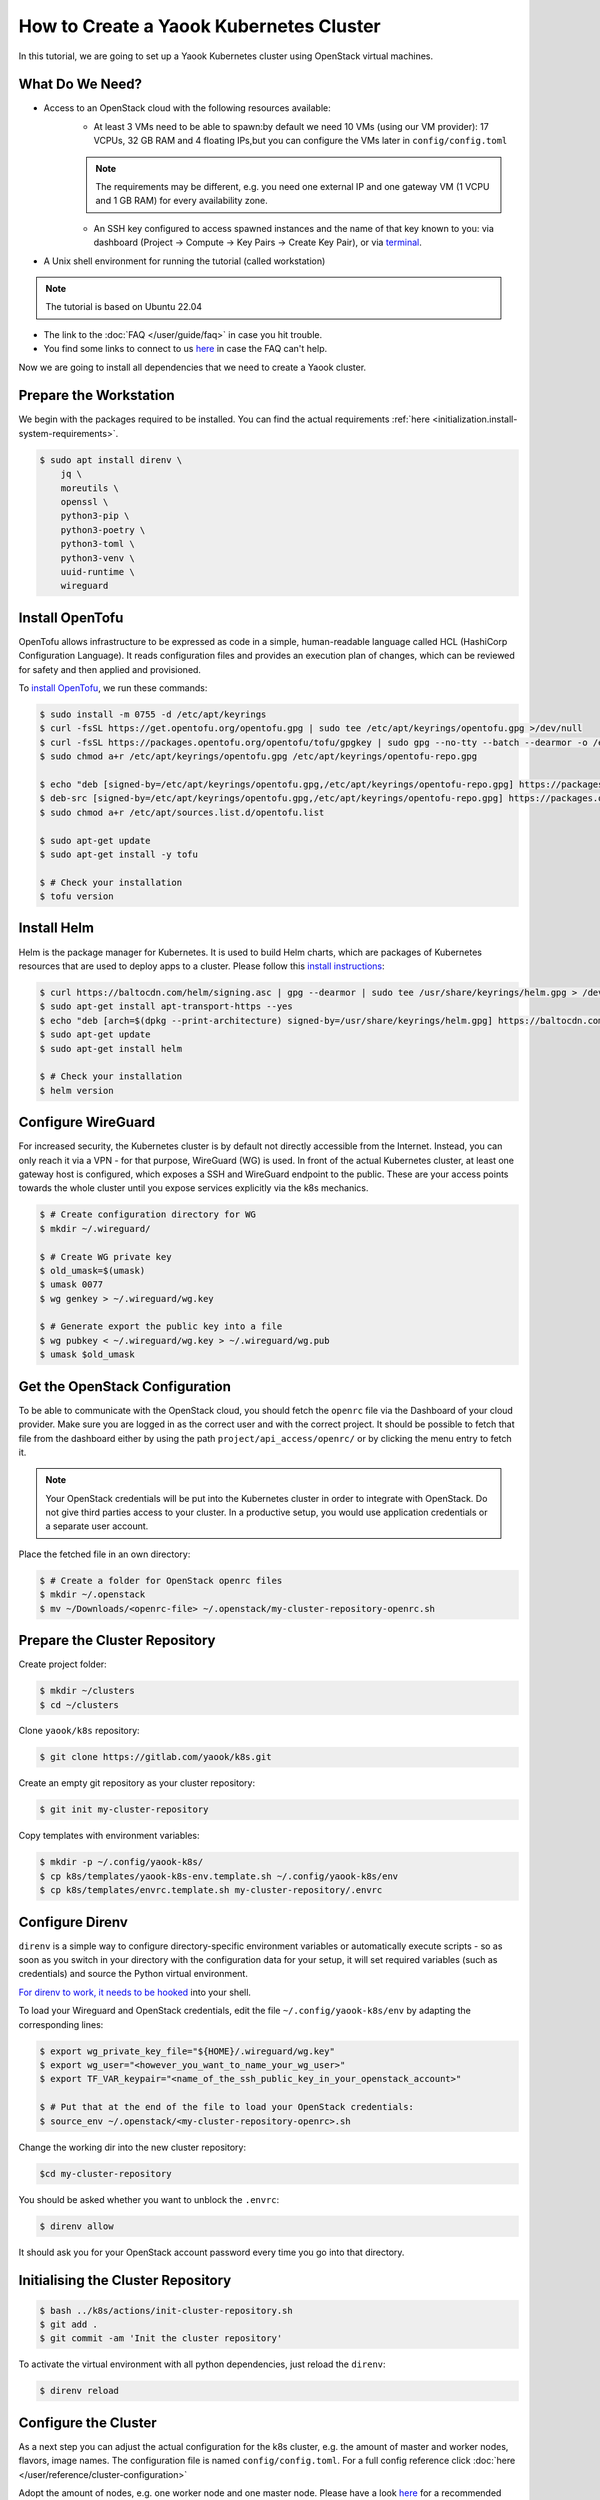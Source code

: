 How to Create a Yaook Kubernetes Cluster
========================================

In this tutorial, we are going to set up a Yaook Kubernetes cluster using OpenStack virtual machines.


What Do We Need?
----------------

- Access to an OpenStack cloud with the following resources available:
    - At least 3 VMs need to be able to spawn:\
      by default we need 10 VMs (using our VM provider):
      17 VCPUs, 32 GB RAM and 4 floating IPs,\
      but you can configure the VMs later in ``config/config.toml``\

    .. note::

        The requirements may be different,
        e.g. you need one external IP and one gateway VM (1 VCPU and 1 GB RAM)
        for every availability zone.

    - An SSH key configured to access spawned instances
      and the name of that key known to you:
      via dashboard (Project → Compute → Key Pairs → Create Key Pair), or
      via `terminal <https://docs.openstack.org/python-openstackclient/pike/cli/command-objects/keypair.html>`__.
- A Unix shell environment for running the tutorial (called workstation)

.. note::

    The tutorial is based on Ubuntu 22.04

- The link to the :doc:`FAQ </user/guide/faq>` in case you hit trouble.
- You find some links to connect to us
  `here <https://gitlab.com/yaook/meta/-/wikis/home#chat>`__
  in case the FAQ can't help.

Now we are going to install all dependencies
that we need to create a Yaook cluster.

Prepare the Workstation
-----------------------

We begin with the packages required to be installed.
You can find the actual requirements
:ref:`here <initialization.install-system-requirements>`.

.. code:: console

    $ sudo apt install direnv \
        jq \
        moreutils \
        openssl \
        python3-pip \
        python3-poetry \
        python3-toml \
        python3-venv \
        uuid-runtime \
        wireguard

Install OpenTofu
----------------

OpenTofu allows infrastructure to be expressed as code
in a simple, human-readable language called HCL (HashiCorp Configuration Language).
It reads configuration files and provides an execution plan of changes,
which can be reviewed for safety and then applied and provisioned.

To `install OpenTofu <https://opentofu.org/docs/intro/install/>`__,
we run these commands:

.. code:: console

    $ sudo install -m 0755 -d /etc/apt/keyrings
    $ curl -fsSL https://get.opentofu.org/opentofu.gpg | sudo tee /etc/apt/keyrings/opentofu.gpg >/dev/null
    $ curl -fsSL https://packages.opentofu.org/opentofu/tofu/gpgkey | sudo gpg --no-tty --batch --dearmor -o /etc/apt/keyrings/opentofu-repo.gpg >/dev/null
    $ sudo chmod a+r /etc/apt/keyrings/opentofu.gpg /etc/apt/keyrings/opentofu-repo.gpg

    $ echo "deb [signed-by=/etc/apt/keyrings/opentofu.gpg,/etc/apt/keyrings/opentofu-repo.gpg] https://packages.opentofu.org/opentofu/tofu/any/ any main
    $ deb-src [signed-by=/etc/apt/keyrings/opentofu.gpg,/etc/apt/keyrings/opentofu-repo.gpg] https://packages.opentofu.org/opentofu/tofu/any/ any main" | sudo tee /etc/apt/sources.list.d/opentofu.list > /dev/null
    $ sudo chmod a+r /etc/apt/sources.list.d/opentofu.list

    $ sudo apt-get update
    $ sudo apt-get install -y tofu

    $ # Check your installation
    $ tofu version

Install Helm
------------

Helm is the package manager for Kubernetes.
It is used to build Helm charts,
which are packages of Kubernetes resources
that are used to deploy apps to a cluster.
Please follow this `install instructions <https://helm.sh/docs/intro/install/>`__:

.. code:: console

    $ curl https://baltocdn.com/helm/signing.asc | gpg --dearmor | sudo tee /usr/share/keyrings/helm.gpg > /dev/null
    $ sudo apt-get install apt-transport-https --yes
    $ echo "deb [arch=$(dpkg --print-architecture) signed-by=/usr/share/keyrings/helm.gpg] https://baltocdn.com/helm/stable/debian/ all main" | sudo tee /etc/apt/sources.list.d/helm-stable-debian.list
    $ sudo apt-get update
    $ sudo apt-get install helm

    $ # Check your installation
    $ helm version

Configure WireGuard
-------------------

For increased security,
the Kubernetes cluster is by default not directly accessible from the Internet.
Instead, you can only reach it via a VPN -
for that purpose, WireGuard (WG) is used.
In front of the actual Kubernetes cluster,
at least one gateway host is configured,
which exposes a SSH and WireGuard endpoint to the public.
These are your access points towards the whole cluster
until you expose services explicitly via the k8s mechanics.

.. code:: console

    $ # Create configuration directory for WG
    $ mkdir ~/.wireguard/

    $ # Create WG private key
    $ old_umask=$(umask)
    $ umask 0077
    $ wg genkey > ~/.wireguard/wg.key

    $ # Generate export the public key into a file
    $ wg pubkey < ~/.wireguard/wg.key > ~/.wireguard/wg.pub
    $ umask $old_umask

Get the OpenStack Configuration
-------------------------------

To be able to communicate with the OpenStack cloud,
you should fetch the ``openrc`` file
via the Dashboard of your cloud provider.
Make sure you are logged in
as the correct user
and with the correct project.
It should be possible to fetch that file from the dashboard
either by using the path ``project/api_access/openrc/``
or by clicking the menu entry to fetch it.

.. note::

    Your OpenStack credentials will be put into the Kubernetes cluster
    in order to integrate with OpenStack.
    Do not give third parties access to your cluster.
    In a productive setup,
    you would use application credentials
    or a separate user account.

Place the fetched file in an own directory:

.. code:: console

    $ # Create a folder for OpenStack openrc files
    $ mkdir ~/.openstack
    $ mv ~/Downloads/<openrc-file> ~/.openstack/my-cluster-repository-openrc.sh

Prepare the Cluster Repository
------------------------------

Create project folder:

.. code:: console

    $ mkdir ~/clusters
    $ cd ~/clusters

Clone ``yaook/k8s`` repository:

.. code:: console

    $ git clone https://gitlab.com/yaook/k8s.git

Create an empty git repository as your cluster repository:

.. code:: console

    $ git init my-cluster-repository

Copy templates with environment variables:

.. code:: console

    $ mkdir -p ~/.config/yaook-k8s/
    $ cp k8s/templates/yaook-k8s-env.template.sh ~/.config/yaook-k8s/env
    $ cp k8s/templates/envrc.template.sh my-cluster-repository/.envrc

Configure Direnv
----------------

``direnv`` is a simple way
to configure directory-specific environment variables
or automatically execute scripts -
so as soon as you switch in your directory
with the configuration data for your setup,
it will set required variables (such as credentials)
and source the Python virtual environment.

`For direnv to work, it needs to be hooked <https://direnv.net/docs/hook.html>`__
into your shell.

To load your Wireguard and OpenStack credentials,
edit the file ``~/.config/yaook-k8s/env``
by adapting the corresponding lines:

.. code:: console

    $ export wg_private_key_file="${HOME}/.wireguard/wg.key"
    $ export wg_user="<however_you_want_to_name_your_wg_user>"
    $ export TF_VAR_keypair="<name_of_the_ssh_public_key_in_your_openstack_account>"

    $ # Put that at the end of the file to load your OpenStack credentials:
    $ source_env ~/.openstack/<my-cluster-repository-openrc>.sh

Change the working dir into the new cluster repository:

.. code:: console

    $cd my-cluster-repository

You should be asked whether you want to unblock the ``.envrc``:

.. code:: console

    $ direnv allow

It should ask you for your OpenStack account password every time you go into that directory.

Initialising the Cluster Repository
-----------------------------------

.. code:: console

    $ bash ../k8s/actions/init-cluster-repository.sh
    $ git add .
    $ git commit -am 'Init the cluster repository'

To activate the virtual environment with all python dependencies,
just reload the ``direnv``:

.. code:: console

    $ direnv reload

Configure the Cluster
---------------------

As a next step
you can adjust the actual configuration for the k8s cluster,
e.g. the amount of master and worker nodes, flavors, image names.
The configuration file is named ``config/config.toml``.
For a full config reference click
:doc:`here </user/reference/cluster-configuration>`

Adopt the amount of nodes,
e.g. one worker node and one master node.
Please have a look `here <https://docs.yaook.cloud/requirements/k8s-cluster.html#size>`__
for a recommended size
of a yaook kubernetes cluster.

.. code:: toml

    masters = 1
    workers = 1

Create a string of 16 random characters:

.. code:: console

    $ dd if=/dev/urandom bs=16 count=1 status=none | base64

In ``config/config.toml`` look for ``ANCHOR: ch-k8s-lbaas_config``,
and edit ``shared_secret`` with the output above:

.. code:: toml

    shared_secret = "<16_chars_generated_above>"

Look for a wireguard public key:

.. code:: console

    $ cat ~/.wireguard/wg.pub

Copy and paste it under
``ANCHOR: wireguard_config``, behind ``[wireguard]``.

.. code:: toml

    [[wireguard.peers]]
    pub_key = "<content_of_the_file_wg.pub>"
    ident   = "<your_wg_user_name>"  # see_above

Initialise Vault
----------------

Yaook/K8s uses `HashiCorp Vault <https://www.vaultproject.io/>`__
to store secrets (passwords, tokens, certificates, encryption keys, and other sensitive data).

.. note::

    For development purposes we are going to use a local Vault instance.
    This is not suited for productive development.

To allow using Vault in a local Docker container,
uncomment the following line in ``my-cluster-repository/.envrc``:

.. code:: bash

    export USE_VAULT_IN_DOCKER=true

Start the Docker container with Vault:

.. code:: console

    $ bash managed-k8s/actions/vault.sh

Uncomment the following line in ``.envrc``:

.. code:: bash

    . "$(pwd)/managed-k8s/actions/vault_env.sh"

Run

.. code:: console

    $ bash managed-k8s/tools/vault/init.sh
    $ bash managed-k8s/tools/vault/mkcluster-root.sh

Spawn the Cluster
-----------------

.. code:: console

    $ bash managed-k8s/actions/apply-all.sh

This will do a full deploy and consists of multiple stages.
You can also execute these steps manually one after another
instead of directly call ``apply-all.sh``.
In case you want to better understand what's going on -
simply check the :doc:`script </user/reference/actions-references>`
for what to execute in which order.

.. note::

    If you change the Cloud configuration in a destructive manner
    (decrease node counts, change flavors etc.)
    after having the previous config already deployed,
    these changes will not be applied by default
    to avoid havoc.
    For that case,
    you need to use an additional environment variable.
    You should not export that variable
    to avoid breaking things by accident.

    In ``config/config.toml`` add

    .. code:: toml

        [opentofu]
        prevent_disruption = false

    Than run

    .. code:: console

        $ MANAGED_K8S_DISRUPT_THE_HARBOUR=true bash managed-k8s/actions/apply-tofu.sh

From this point on
you can use the k8s cluster for deploying any application.

Enjoy Your Cluster!
-------------------

Would you like to have a visualisation of your cluster?
Just install `k9s <https://k9scli.io/>`__ with

.. code:: console

    $ brew install derailed/k9s/k9s

and then run it:

.. code:: console

    $ k9s

The next time you would like to play with your Yaook Kubernetes cluster
(e.g., after a workstation reboot),
please don't forget to open the directory with your cluster to load the environment,
and to establish the WireGuard connection:

.. code:: console

    $ bash managed-k8s/actions/wg-up.sh

To tear down your cluster, set the following in ``config/config.toml``:

.. code:: toml

    [opentofu]
    prevent_disruption = false

Than run:

.. code:: console

    $ MANAGED_K8S_NUKE_FROM_ORBIT=true MANAGED_K8S_DISRUPT_THE_HARBOUR=true MANAGED_K8S_RELEASE_THE_KRAKEN=true bash managed-k8s/actions/destroy.sh
